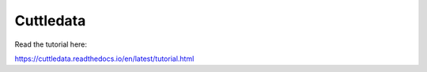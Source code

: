 Cuttledata
=======================================

Read the tutorial here:

https://cuttledata.readthedocs.io/en/latest/tutorial.html 
